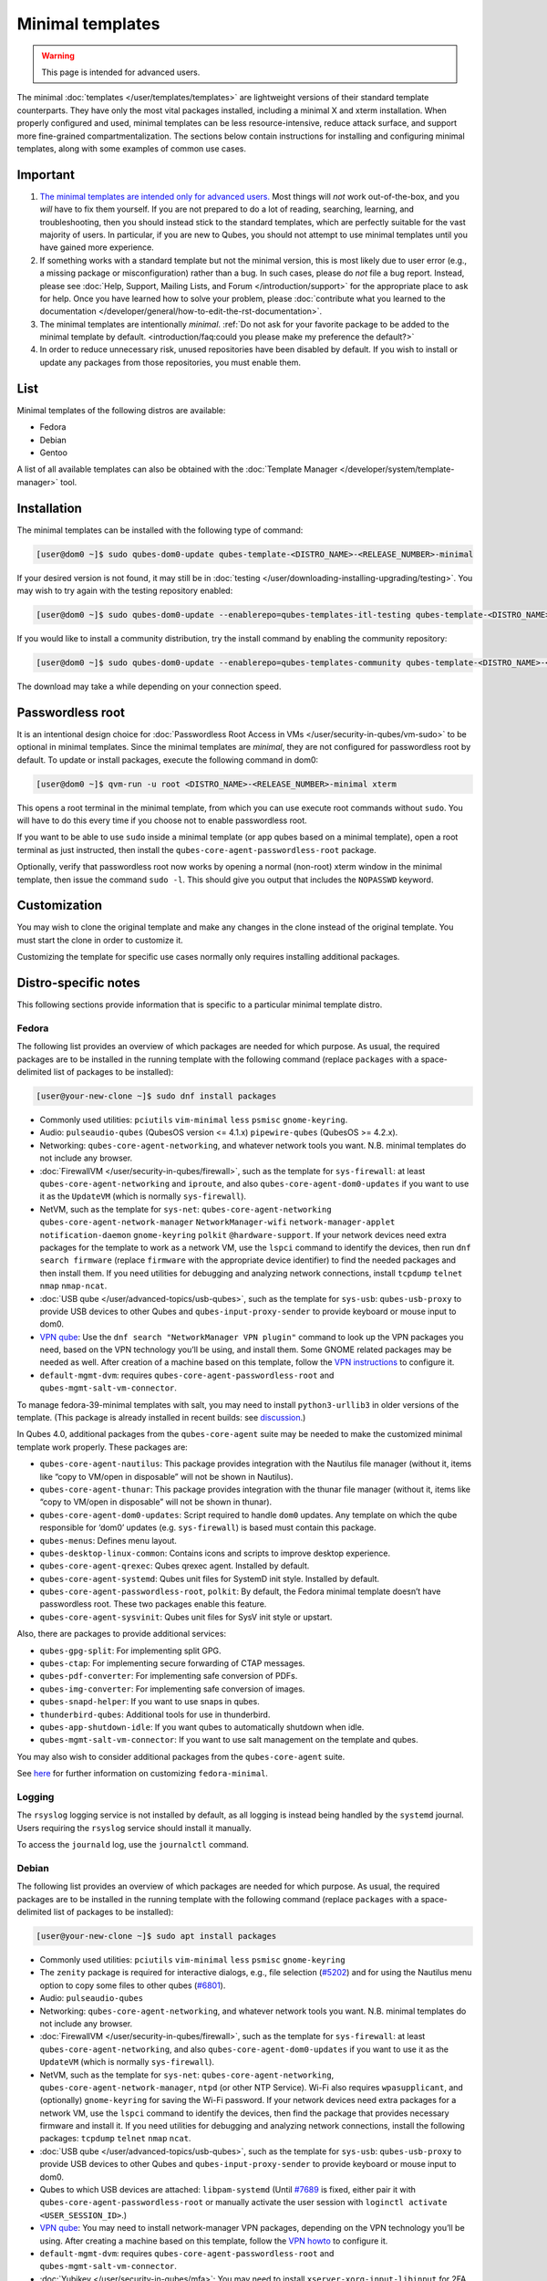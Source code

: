 =================
Minimal templates
=================

.. warning::

      This page is intended for advanced users.

The minimal :doc:`templates </user/templates/templates>` are lightweight versions of their standard template counterparts. They have only the most vital packages installed, including a minimal X and xterm installation. When properly configured and used, minimal templates can be less resource-intensive, reduce attack surface, and support more fine-grained compartmentalization. The sections below contain instructions for installing and configuring minimal templates, along with some examples of common use cases.

Important
---------


1. `The minimal templates are intended only for advanced users. <https://forum.qubes-os.org/t/9717/15>`__ Most things will *not* work out-of-the-box, and you *will* have to fix them yourself. If you are not prepared to do a lot of reading, searching, learning, and troubleshooting, then you should instead stick to the standard templates, which are perfectly suitable for the vast majority of users. In particular, if you are new to Qubes, you should not attempt to use minimal templates until you have gained more experience.

2. If something works with a standard template but not the minimal version, this is most likely due to user error (e.g., a missing package or misconfiguration) rather than a bug. In such cases, please do *not* file a bug report. Instead, please see :doc:`Help, Support, Mailing Lists, and Forum </introduction/support>` for the appropriate place to ask for help. Once you have learned how to solve your problem, please :doc:`contribute what you learned to the documentation </developer/general/how-to-edit-the-rst-documentation>`.

3. The minimal templates are intentionally *minimal*. :ref:`Do not ask for your favorite package to be added to the minimal template by default. <introduction/faq:could you please make my preference the default?>`

4. In order to reduce unnecessary risk, unused repositories have been disabled by default. If you wish to install or update any packages from those repositories, you must enable them.



List
----


Minimal templates of the following distros are available:

- Fedora

- Debian

- Gentoo



A list of all available templates can also be obtained with the :doc:`Template Manager </developer/system/template-manager>` tool.

Installation
------------


The minimal templates can be installed with the following type of command:

.. code:: console

      [user@dom0 ~]$ sudo qubes-dom0-update qubes-template-<DISTRO_NAME>-<RELEASE_NUMBER>-minimal


If your desired version is not found, it may still be in :doc:`testing </user/downloading-installing-upgrading/testing>`. You may wish to try again with the testing repository enabled:

.. code:: console

      [user@dom0 ~]$ sudo qubes-dom0-update --enablerepo=qubes-templates-itl-testing qubes-template-<DISTRO_NAME>-<RELEASE_NUMBER>-minimal


If you would like to install a community distribution, try the install command by enabling the community repository:

.. code:: console

      [user@dom0 ~]$ sudo qubes-dom0-update --enablerepo=qubes-templates-community qubes-template-<DISTRO_NAME>-<RELEASE_NUMBER>-minimal


The download may take a while depending on your connection speed.

Passwordless root
-----------------


It is an intentional design choice for :doc:`Passwordless Root Access in VMs </user/security-in-qubes/vm-sudo>` to be optional in minimal templates. Since the minimal templates are *minimal*, they are not configured for passwordless root by default. To update or install packages, execute the following command in dom0:

.. code:: console

      [user@dom0 ~]$ qvm-run -u root <DISTRO_NAME>-<RELEASE_NUMBER>-minimal xterm


This opens a root terminal in the minimal template, from which you can use execute root commands without ``sudo``. You will have to do this every time if you choose not to enable passwordless root.

If you want to be able to use ``sudo`` inside a minimal template (or app qubes based on a minimal template), open a root terminal as just instructed, then install the ``qubes-core-agent-passwordless-root`` package.

Optionally, verify that passwordless root now works by opening a normal (non-root) xterm window in the minimal template, then issue the command ``sudo -l``. This should give you output that includes the ``NOPASSWD`` keyword.

Customization
-------------


You may wish to clone the original template and make any changes in the clone instead of the original template. You must start the clone in order to customize it.

Customizing the template for specific use cases normally only requires installing additional packages.

Distro-specific notes
---------------------


This following sections provide information that is specific to a particular minimal template distro.

Fedora
^^^^^^


The following list provides an overview of which packages are needed for which purpose. As usual, the required packages are to be installed in the running template with the following command (replace ``packages`` with a space-delimited list of packages to be installed):

.. code:: console

      [user@your-new-clone ~]$ sudo dnf install packages



- Commonly used utilities: ``pciutils`` ``vim-minimal`` ``less`` ``psmisc`` ``gnome-keyring``.

- Audio: ``pulseaudio-qubes`` (QubesOS version <= 4.1.x) ``pipewire-qubes`` (QubesOS >= 4.2.x).

- Networking: ``qubes-core-agent-networking``, and whatever network tools you want. N.B. minimal templates do not include any browser.

- :doc:`FirewallVM </user/security-in-qubes/firewall>`, such as the template for ``sys-firewall``: at least ``qubes-core-agent-networking`` and ``iproute``, and also ``qubes-core-agent-dom0-updates`` if you want to use it as the ``UpdateVM`` (which is normally ``sys-firewall``).

- NetVM, such as the template for ``sys-net``: ``qubes-core-agent-networking`` ``qubes-core-agent-network-manager`` ``NetworkManager-wifi`` ``network-manager-applet`` ``notification-daemon`` ``gnome-keyring`` ``polkit`` ``@hardware-support``. If your network devices need extra packages for the template to work as a network VM, use the ``lspci`` command to identify the devices, then run ``dnf search firmware`` (replace ``firmware`` with the appropriate device identifier) to find the needed packages and then install them. If you need utilities for debugging and analyzing network connections, install ``tcpdump`` ``telnet`` ``nmap`` ``nmap-ncat``.

- :doc:`USB qube </user/advanced-topics/usb-qubes>`, such as the template for ``sys-usb``: ``qubes-usb-proxy`` to provide USB devices to other Qubes and ``qubes-input-proxy-sender`` to provide keyboard or mouse input to dom0.

- `VPN qube <https://forum.qubes-os.org/t/19061>`__: Use the ``dnf search "NetworkManager VPN plugin"`` command to look up the VPN packages you need, based on the VPN technology you’ll be using, and install them. Some GNOME related packages may be needed as well. After creation of a machine based on this template, follow the `VPN instructions <https://forum.qubes-os.org/t/19061#set-up-a-proxyvm-as-a-vpn-gateway-using-networkmanager>`__ to configure it.

- ``default-mgmt-dvm``: requires ``qubes-core-agent-passwordless-root`` and ``qubes-mgmt-salt-vm-connector``.



To manage fedora-39-minimal templates with salt, you may need to install ``python3-urllib3`` in older versions of the template. (This package is already installed in recent builds: see `discussion <https://github.com/QubesOS/qubes-issues/issues/8806>`__.)

In Qubes 4.0, additional packages from the ``qubes-core-agent`` suite may be needed to make the customized minimal template work properly. These packages are:

- ``qubes-core-agent-nautilus``: This package provides integration with the Nautilus file manager (without it, items like “copy to VM/open in disposable” will not be shown in Nautilus).

- ``qubes-core-agent-thunar``: This package provides integration with the thunar file manager (without it, items like “copy to VM/open in disposable” will not be shown in thunar).

- ``qubes-core-agent-dom0-updates``: Script required to handle ``dom0`` updates. Any template on which the qube responsible for ‘dom0’ updates (e.g. ``sys-firewall``) is based must contain this package.

- ``qubes-menus``: Defines menu layout.

- ``qubes-desktop-linux-common``: Contains icons and scripts to improve desktop experience.

- ``qubes-core-agent-qrexec``: Qubes qrexec agent. Installed by default.

- ``qubes-core-agent-systemd``: Qubes unit files for SystemD init style. Installed by default.

- ``qubes-core-agent-passwordless-root``, ``polkit``: By default, the Fedora minimal template doesn’t have passwordless root. These two packages enable this feature.

- ``qubes-core-agent-sysvinit``: Qubes unit files for SysV init style or upstart.



Also, there are packages to provide additional services:

- ``qubes-gpg-split``: For implementing split GPG.

- ``qubes-ctap``: For implementing secure forwarding of CTAP messages.

- ``qubes-pdf-converter``: For implementing safe conversion of PDFs.

- ``qubes-img-converter``: For implementing safe conversion of images.

- ``qubes-snapd-helper``: If you want to use snaps in qubes.

- ``thunderbird-qubes``: Additional tools for use in thunderbird.

- ``qubes-app-shutdown-idle``: If you want qubes to automatically shutdown when idle.

- ``qubes-mgmt-salt-vm-connector``: If you want to use salt management on the template and qubes.



You may also wish to consider additional packages from the ``qubes-core-agent`` suite.

See `here <https://forum.qubes-os.org/t/18999>`__ for further information on customizing ``fedora-minimal``.

Logging
^^^^^^^


The ``rsyslog`` logging service is not installed by default, as all logging is instead being handled by the ``systemd`` journal. Users requiring the ``rsyslog`` service should install it manually.

To access the ``journald`` log, use the ``journalctl`` command.

Debian
^^^^^^


The following list provides an overview of which packages are needed for which purpose. As usual, the required packages are to be installed in the running template with the following command (replace ``packages`` with a space-delimited list of packages to be installed):

.. code:: console

      [user@your-new-clone ~]$ sudo apt install packages



- Commonly used utilities: ``pciutils`` ``vim-minimal`` ``less`` ``psmisc`` ``gnome-keyring``

- The ``zenity`` package is required for interactive dialogs, e.g., file selection (`#5202 <https://github.com/QubesOS/qubes-issues/issues/5202>`__) and for using the Nautilus menu option to copy some files to other qubes (`#6801 <https://github.com/QubesOS/qubes-issues/issues/6801>`__).

- Audio: ``pulseaudio-qubes``

- Networking: ``qubes-core-agent-networking``, and whatever network tools you want. N.B. minimal templates do not include any browser.

- :doc:`FirewallVM </user/security-in-qubes/firewall>`, such as the template for ``sys-firewall``: at least ``qubes-core-agent-networking``, and also ``qubes-core-agent-dom0-updates`` if you want to use it as the ``UpdateVM`` (which is normally ``sys-firewall``).

- NetVM, such as the template for ``sys-net``: ``qubes-core-agent-networking``, ``qubes-core-agent-network-manager``, ``ntpd`` (or other NTP Service). Wi-Fi also requires ``wpasupplicant``, and (optionally) ``gnome-keyring`` for saving the Wi-Fi password. If your network devices need extra packages for a network VM, use the ``lspci`` command to identify the devices, then find the package that provides necessary firmware and install it. If you need utilities for debugging and analyzing network connections, install the following packages: ``tcpdump`` ``telnet`` ``nmap`` ``ncat``.

- :doc:`USB qube </user/advanced-topics/usb-qubes>`, such as the template for ``sys-usb``: ``qubes-usb-proxy`` to provide USB devices to other Qubes and ``qubes-input-proxy-sender`` to provide keyboard or mouse input to dom0.

- Qubes to which USB devices are attached: ``libpam-systemd`` (Until `#7689 <https://github.com/QubesOS/qubes-issues/issues/7689>`__ is fixed, either pair it with ``qubes-core-agent-passwordless-root`` or manually activate the user session with ``loginctl activate <USER_SESSION_ID>``.)

- `VPN qube <https://forum.qubes-os.org/t/19061>`__: You may need to install network-manager VPN packages, depending on the VPN technology you’ll be using. After creating a machine based on this template, follow the `VPN howto <https://forum.qubes-os.org/t/19061#set-up-a-proxyvm-as-a-vpn-gateway-using-networkmanager>`__ to configure it.

- ``default-mgmt-dvm``: requires ``qubes-core-agent-passwordless-root`` and ``qubes-mgmt-salt-vm-connector``.

- :doc:`Yubikey </user/security-in-qubes/mfa>`: You may need to install ``xserver-xorg-input-libinput`` for 2FA responses to work in web browsers like Firefox.

- Thumbnails (e.g., file previews in Nautilus): ``libgdk-pixbuf2.0-bin`` (images), ``ffmpegthumbnailer`` (videos). (Try ``apt search thumbnailer`` for other file types.)



In Qubes 4.0, additional packages from the ``qubes-core-agent`` suite may be needed to make the customized minimal template work properly. These packages are:

- ``qubes-core-agent-nautilus``: This package provides integration with the Nautilus file manager (without it, items like “copy to VM/open in disposable” will not be shown in Nautilus).

- ``qubes-core-agent-thunar``: This package provides integration with the thunar file manager (without it, items like “copy to VM/open in disposable” will not be shown in thunar).

- ``qubes-core-agent-dom0-updates``: Script required to handle ``dom0`` updates. Any template on which the qube responsible for ‘dom0’ updates (e.g. ``sys-firewall``) is based must contain this package.

- ``qubes-menus``: Defines menu layout.

- ``qubes-desktop-linux-common``: Contains icons and scripts to improve desktop experience.



Also, there are packages to provide additional services:

- ``qubes-gpg-split``: For implementing split GPG.

- ``qubes-ctap``: For implementing secure forwarding of CTAP messages.

- ``qubes-pdf-converter``: For implementing safe conversion of PDFs.

- ``qubes-img-converter``: For implementing safe conversion of images.

- ``qubes-snapd-helper``: If you want to use snaps in qubes.

- ``qubes-thunderbird``: Additional tools for use in thunderbird.

- ``qubes-app-shutdown-idle``: If you want qubes to automatically shutdown when idle.

- ``qubes-mgmt-salt-vm-connector``: If you want to use salt management on the template and qubes.



Documentation on all of these can be found in the :doc:`docs </index>`.

You could, of course, use ``qubes-vm-recommended`` to automatically install many of these, but in that case you are well on the way to a standard Debian template.
